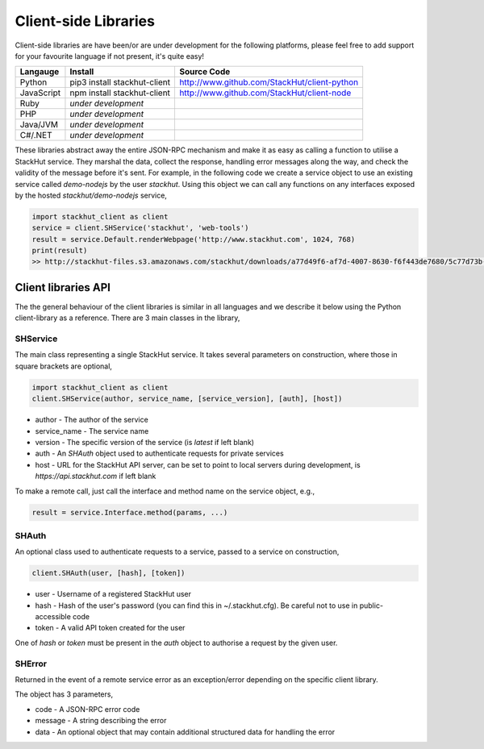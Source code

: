 .. _using_client_libs:

Client-side Libraries
=====================

Client-side libraries are have been/or are under development for the following platforms, please feel free to add support for your favourite language if not present, it's quite easy!

=============       ==============================  ===========   
Langauge            Install                         Source Code
=============       ==============================  ===========
Python              pip3 install stackhut-client    http://www.github.com/StackHut/client-python
JavaScript          npm install stackhut-client     http://www.github.com/StackHut/client-node
Ruby                *under development*
PHP                 *under development*
Java/JVM            *under development*
C#/.NET             *under development*
=============       ==============================  ===========


These libraries abstract away the entire JSON-RPC mechanism and make it as easy as calling a function to utilise a StackHut service. They marshal the data, collect the response, handling error messages along the way, and check the validity of the message before it's sent. For example, in the following code we create a service object to use an existing service called `demo-nodejs` by the user `stackhut`. Using this object we can call any functions on any interfaces exposed by the hosted `stackhut/demo-nodejs` service,


.. code-block:: python

    import stackhut_client as client
    service = client.SHService('stackhut', 'web-tools')
    result = service.Default.renderWebpage('http://www.stackhut.com', 1024, 768)
    print(result)
    >> http://stackhut-files.s3.amazonaws.com/stackhut/downloads/a77d49f6-af7d-4007-8630-f6f443de7680/5c77d73b-9c8c-4850-84eb-9196b19fb545/screen.png
  

Client libraries API
--------------------

The the general behaviour of the client libraries is similar in all languages and we describe it below using the Python client-library as a reference. 
There are 3 main classes in the library,

SHService
^^^^^^^^^

The main class representing a single StackHut service. It takes several parameters on construction, where those in square brackets are optional,

.. code:: python

    import stackhut_client as client
    client.SHService(author, service_name, [service_version], [auth], [host])

* author - The author of the service
* service_name - The service name
* version - The specific version of the service (is `latest` if left blank)
* auth - An `SHAuth` object used to authenticate requests for private services
* host - URL for the StackHut API server, can be set to point to local servers during development, is `https://api.stackhut.com` if left blank

To make a remote call, just call the interface and method name on the service object, e.g.,

.. code:: python

    result = service.Interface.method(params, ...)


SHAuth
^^^^^^

An optional class used to authenticate requests to a service, passed to a service on construction,

.. code:: python

    client.SHAuth(user, [hash], [token])

* user - Username of a registered StackHut user
* hash - Hash of the user's password (you can find this in ~/.stackhut.cfg). Be careful not to use in public-accessible code
* token - A valid API token created for the user

One of `hash` or `token` must be present in the `auth` object to authorise a request by the given user.

SHError
^^^^^^^

Returned in the event of a remote service error as an exception/error depending on the specific client library.

The object has 3 parameters,

* code - A JSON-RPC error code
* message - A string describing the error
* data - An optional object that may contain additional structured data for handling the error




